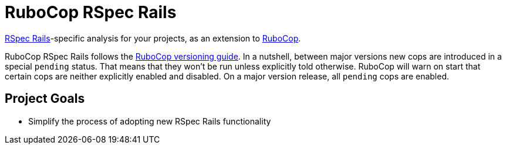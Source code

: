 = RuboCop RSpec Rails

https://rspec.info/[RSpec Rails]-specific analysis for your projects, as an extension to
https://github.com/rubocop/rubocop[RuboCop].

RuboCop RSpec Rails follows the https://docs.rubocop.org/rubocop/versioning.html[RuboCop versioning guide].
In a nutshell, between major versions new cops are introduced in a special `pending` status.
That means that they won't be run unless explicitly told otherwise.
RuboCop will warn on start that certain cops are neither explicitly enabled and disabled.
On a major version release, all `pending` cops are enabled.

== Project Goals

* Simplify the process of adopting new RSpec Rails functionality
